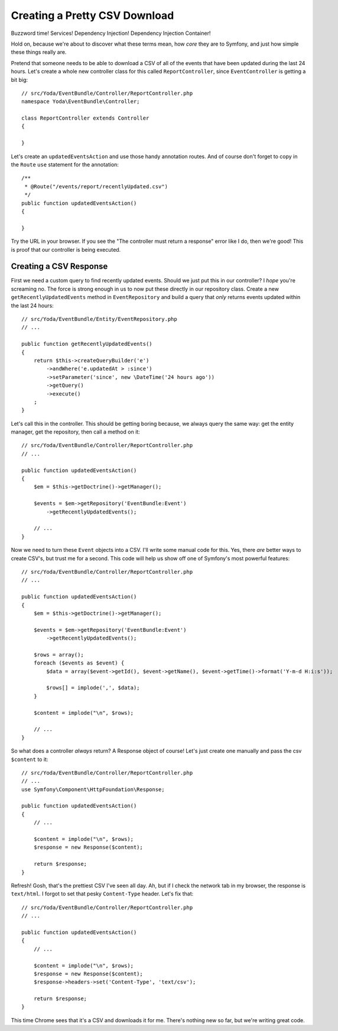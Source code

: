 Creating a Pretty CSV Download 
==============================

Buzzword time! Services! Dependency Injection! Dependency Injection Container!

Hold on, because we're about to discover what these terms mean, how *core*
they are to Symfony, and just how simple these things really are.

Pretend that someone needs to be able to download a CSV of all of the events
that have been updated during the last 24 hours. Let's create a whole new
controller class for this called ``ReportController``, since ``EventController``
is getting a bit big::

    // src/Yoda/EventBundle/Controller/ReportController.php
    namespace Yoda\EventBundle\Controller;

    class ReportController extends Controller
    {

    }

Let's create an ``updatedEventsAction`` and use those handy annotation routes.
And of course don't forget to copy in the ``Route`` ``use`` statement for the 
annotation::

    /**
     * @Route("/events/report/recentlyUpdated.csv")
     */
    public function updatedEventsAction()
    {

    }

Try the URL in your browser. If you see the "The controller must return a
response" error like I do, then we're good! This is proof that our controller
is being executed.

Creating a CSV Response
-----------------------

First we need a custom query to find recently updated events. Should we just
put this in our controller? I *hope* you're screaming no. The force is strong enough
in us to now put these directly in our repository class. Create a new ``getRecentlyUpdatedEvents``
method in ``EventRepository`` and build a query that *only* returns events
updated within the last 24 hours::

    // src/Yoda/EventBundle/Entity/EventRepository.php
    // ...

    public function getRecentlyUpdatedEvents()
    {
        return $this->createQueryBuilder('e')
            ->andWhere('e.updatedAt > :since')
            ->setParameter('since', new \DateTime('24 hours ago'))
            ->getQuery()
            ->execute()
        ;
    }

Let's call this in the controller. This should be getting boring
because, we always query the same way: get the entity manager, get 
the repository, then call a method on it::

    // src/Yoda/EventBundle/Controller/ReportController.php
    // ...

    public function updatedEventsAction()
    {
        $em = $this->getDoctrine()->getManager();

        $events = $em->getRepository('EventBundle:Event')
            ->getRecentlyUpdatedEvents();

        // ...
    }

Now we need to turn these ``Event`` objects into a CSV. I'll write some
manual code for this. Yes, there *are* better ways to create CSV's, but trust
me for a second. This code will help us show off one of Symfony's most
powerful features::

    // src/Yoda/EventBundle/Controller/ReportController.php
    // ...

    public function updatedEventsAction()
    {
        $em = $this->getDoctrine()->getManager();

        $events = $em->getRepository('EventBundle:Event')
            ->getRecentlyUpdatedEvents();

        $rows = array();
        foreach ($events as $event) {
            $data = array($event->getId(), $event->getName(), $event->getTime()->format('Y-m-d H:i:s'));

            $rows[] = implode(',', $data);
        }

        $content = implode("\n", $rows);

        // ...
    }

So what does a controller *always* return? A Response object of course! Let's
just create one manually and pass the csv ``$content`` to it::

    // src/Yoda/EventBundle/Controller/ReportController.php
    // ...
    use Symfony\Component\HttpFoundation\Response;

    public function updatedEventsAction()
    {
        // ...

        $content = implode("\n", $rows);
        $response = new Response($content);
        
        return $response;
    }

Refresh! Gosh, that's the prettiest CSV I've seen all day. Ah, but if I check
the network tab in my browser, the response is ``text/html``. I forgot to
set that pesky ``Content-Type`` header. Let's fix that::

    // src/Yoda/EventBundle/Controller/ReportController.php
    // ...

    public function updatedEventsAction()
    {
        // ...

        $content = implode("\n", $rows);
        $response = new Response($content);
        $response->headers->set('Content-Type', 'text/csv');
        
        return $response;
    }

This time Chrome sees that it's a CSV and downloads it for me. There's nothing
new so far, but we're writing great code.
